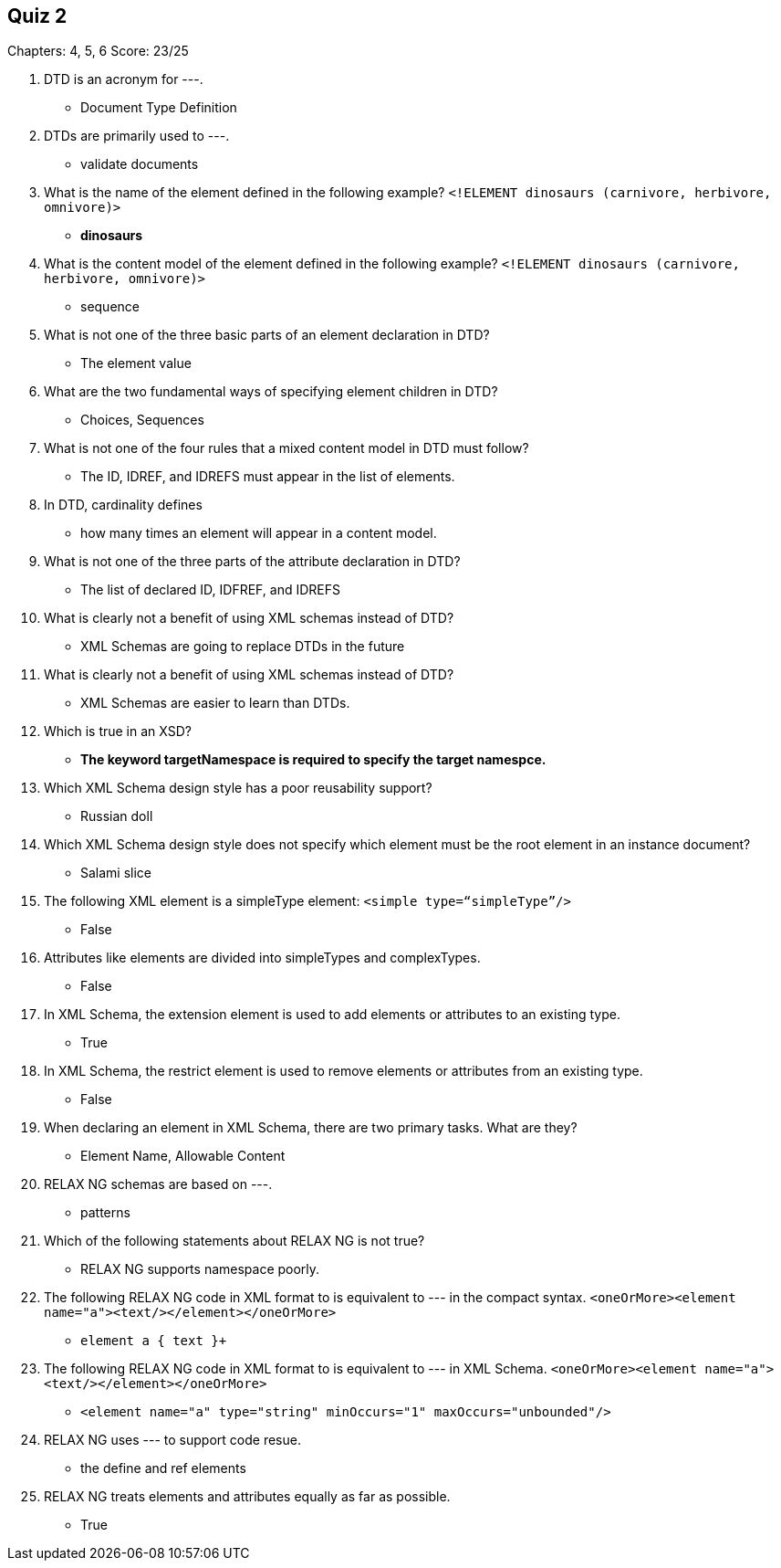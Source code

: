== Quiz 2

Chapters: 4, 5, 6
Score: 23/25

1. DTD is an acronym for ---.
** Document Type Definition
2. DTDs are primarily used to ---.
** validate documents
3. What is the name of the element defined in the following example? `<!ELEMENT dinosaurs (carnivore, herbivore, omnivore)>`
** *dinosaurs*
4. What is the content model of the element defined in the following example? `<!ELEMENT dinosaurs (carnivore, herbivore, omnivore)>`
** sequence
5. What is not one of the three basic parts of an element declaration in DTD?
** The element value
6. What are the two fundamental ways of specifying element children in DTD?
** Choices, Sequences
7. What is not one of the four rules that a mixed content model in DTD must follow?
** The ID, IDREF, and IDREFS must appear in the list of elements.
8. In DTD, cardinality defines
** how many times an element will appear in a content model.
9. What is not one of the three parts of the attribute declaration in DTD?
** The list of declared ID, IDFREF, and IDREFS
10. What is clearly not a benefit of using XML schemas instead of DTD?
** XML Schemas are going to replace DTDs in the future
11. What is clearly not a benefit of using XML schemas instead of DTD?
** XML Schemas are easier to learn than DTDs.
12. Which is true in an XSD?
** *The keyword targetNamespace is required to specify the target namespce.*
13. Which XML Schema design style has a poor reusability support?
** Russian doll
14. Which XML Schema design style does not specify which element must be the root element in an instance document?
** Salami slice
15. The following XML element is a simpleType element: `<simple type=“simpleType”/>`
** False
16. Attributes like elements are divided into simpleTypes and complexTypes.
** False
17. In XML Schema, the extension element is used to add elements or attributes to an existing type.
** True
18. In XML Schema, the restrict element is used to remove elements or attributes from an existing type.
** False
19. When declaring an element in XML Schema, there are two primary tasks. What are they?
** Element Name, Allowable Content
20. RELAX NG schemas are based on ---.
** patterns
21. Which of the following statements about RELAX NG is not true?
** RELAX NG supports namespace poorly.
22. The following RELAX NG code in XML format to is equivalent to --- in the compact syntax. `<oneOrMore><element name="a"><text/></element></oneOrMore>`
** `element a { text }+`
23. The following RELAX NG code in XML format to is equivalent to --- in XML Schema. `<oneOrMore><element name="a"><text/></element></oneOrMore>`
** `<element name="a" type="string"
 minOccurs="1" maxOccurs="unbounded"/>`
24. RELAX NG uses --- to support code resue.
** the define and ref elements
25. RELAX NG treats elements and attributes equally as far as possible.
** True
